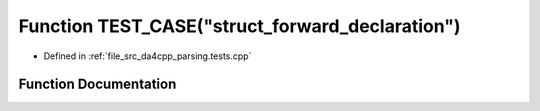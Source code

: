 .. _exhale_function_parsing_8tests_8cpp_1aa8e4c0f5c4331752b982f5a51d00c6d8:

Function TEST_CASE("struct_forward_declaration")
================================================

- Defined in :ref:`file_src_da4cpp_parsing.tests.cpp`


Function Documentation
----------------------


.. doxygenfunction:: TEST_CASE("struct_forward_declaration")
   :project: da4cpp